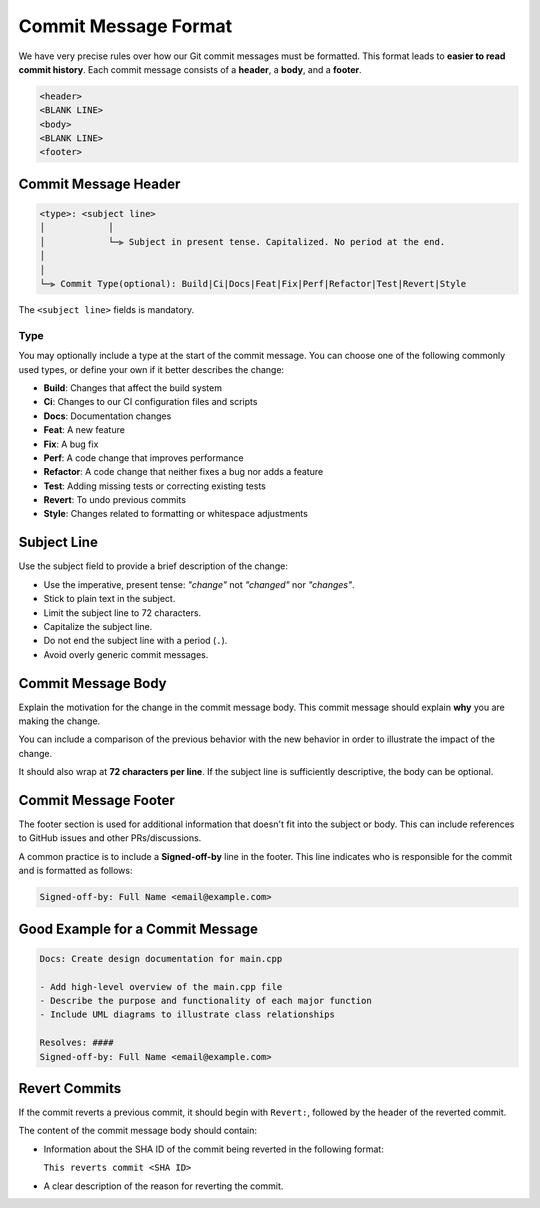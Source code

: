 Commit Message Format
=====================

We have very precise rules over how our Git commit messages must be formatted.
This format leads to **easier to read commit history**.
Each commit message consists of a **header**, a **body**, and a **footer**.

.. code-block:: text

    <header>
    <BLANK LINE>
    <body>
    <BLANK LINE>
    <footer>

Commit Message Header
---------------------

.. code-block:: text

    <type>: <subject line>
    │            │
    │            └─⫸ Subject in present tense. Capitalized. No period at the end.
    │
    │
    └─⫸ Commit Type(optional): Build|Ci|Docs|Feat|Fix|Perf|Refactor|Test|Revert|Style

The ``<subject line>`` fields is mandatory.

Type
++++

You may optionally include a type at the start of the commit message.
You can choose one of the following commonly used types, or define your own if
it better describes the change:

- **Build**: Changes that affect the build system
- **Ci**: Changes to our CI configuration files and scripts
- **Docs**: Documentation changes
- **Feat**: A new feature
- **Fix**: A bug fix
- **Perf**: A code change that improves performance
- **Refactor**: A code change that neither fixes a bug nor adds a feature
- **Test**: Adding missing tests or correcting existing tests
- **Revert**: To undo previous commits
- **Style**: Changes related to formatting or whitespace adjustments

Subject Line
------------

Use the subject field to provide a brief description of the change:

- Use the imperative, present tense: *"change"* not *"changed"* nor *"changes"*.
- Stick to plain text in the subject.
- Limit the subject line to 72 characters.
- Capitalize the subject line.
- Do not end the subject line with a period (``.``).
- Avoid overly generic commit messages.

Commit Message Body
-------------------

Explain the motivation for the change in the commit message body. This commit message should
explain **why** you are making the change.

You can include a comparison of the previous behavior with the new behavior in order to
illustrate the impact of the change.

It should also wrap at **72 characters per line**.
If the subject line is sufficiently descriptive, the body can be optional.

Commit Message Footer
---------------------

The footer section is used for additional information that doesn't fit into the subject or body.
This can include references to GitHub issues and other PRs/discussions.

A common practice is to include a **Signed-off-by** line in the footer.
This line indicates who is responsible for the commit and is formatted as follows:

.. code-block:: text

    Signed-off-by: Full Name <email@example.com>

Good Example for a Commit Message
---------------------------------

.. code-block:: text

    Docs: Create design documentation for main.cpp

    - Add high-level overview of the main.cpp file
    - Describe the purpose and functionality of each major function
    - Include UML diagrams to illustrate class relationships

    Resolves: ####
    Signed-off-by: Full Name <email@example.com>

Revert Commits
--------------

If the commit reverts a previous commit, it should begin with ``Revert:``,
followed by the header of the reverted commit.

The content of the commit message body should contain:

- Information about the SHA ID of the commit being reverted in the following format:

  ``This reverts commit <SHA ID>``

- A clear description of the reason for reverting the commit.
